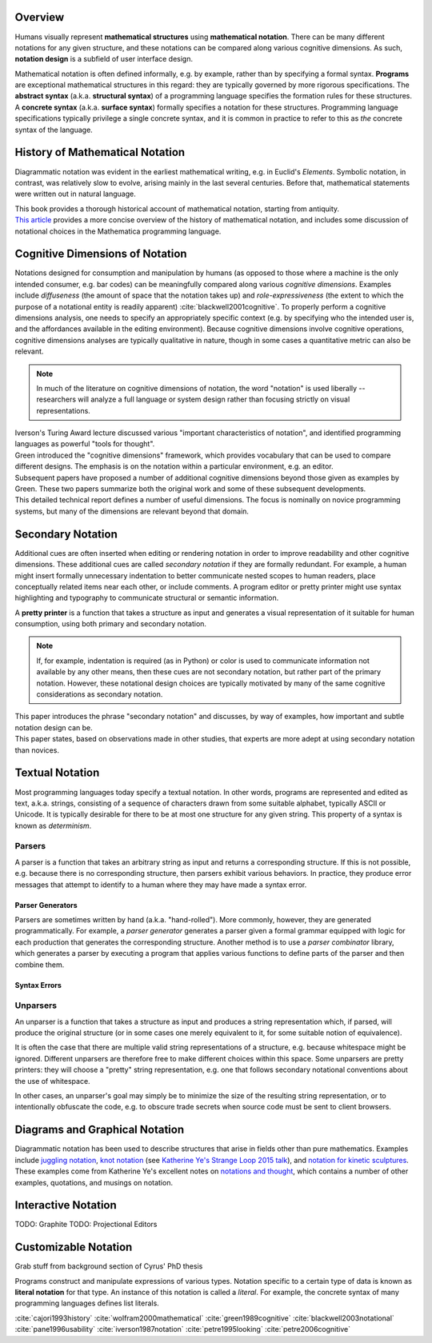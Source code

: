 .. :Authors: - Cyrus Omar

.. title:: Notation

Overview
========

Humans visually represent **mathematical structures** using **mathematical notation**.  
There can be many different notations for any given structure, and these notations can be compared along various cognitive dimensions. As such, **notation design** is a subfield of user interface design.

Mathematical notation is often defined informally, e.g. by example, rather than by specifying a formal syntax.
**Programs** are exceptional mathematical structures in this regard: they are typically governed by more rigorous specifications. The **abstract syntax** (a.k.a. **structural syntax**) of a programming language specifies the formation rules for these structures. A **concrete syntax** (a.k.a. **surface syntax**) formally specifies a notation for these structures. Programming language specifications typically privilege a single concrete syntax, and it is common in practice to refer to this as *the* concrete syntax of the language. 

History of Mathematical Notation
================================

Diagrammatic notation was evident in the earliest mathematical writing, e.g. in Euclid's *Elements*. Symbolic notation, in contrast, was relatively slow to evolve, arising mainly in the last several centuries. Before that, mathematical statements were written out in natural language.

.. container:: bib-item

  .. bibliography:: notation.bib
    :filter: key == 'cajori1993history'

  This book provides a thorough historical account of mathematical notation, starting from antiquity.

.. container:: bib-item

  .. bibliography:: notation.bib
    :filter: key == 'wolfram2000mathematical'

  `This article <https://www.stephenwolfram.com/publications/mathematical-notation-past-future/>`_ provides a more concise overview of the history of mathematical notation, and includes some discussion of notational choices in the Mathematica programming language.


Cognitive Dimensions of Notation
================================

Notations designed for consumption and manipulation by humans (as opposed to those where a machine is the only intended consumer, e.g. bar codes) can be meaningfully compared along various *cognitive dimensions*. Examples include *diffuseness* (the amount of space that the notation takes up) and *role-expressiveness* (the extent to which the purpose of a notational entity is readily apparent) :cite:`blackwell2001cognitive`. To properly perform a  cognitive dimensions analysis, one needs to specify an appropriately specific context (e.g. by specifying who the intended user is, and the affordances available in the editing environment). Because cognitive dimensions involve cognitive operations, cognitive dimensions analyses are typically qualitative in nature, though in some cases a quantitative metric can also be relevant.

.. note::
  In much of the literature on cognitive dimensions of notation, the word "notation" is used liberally -- researchers will analyze a full language or system design rather than focusing strictly on visual representations.


.. container:: bib-item

  .. bibliography:: notation.bib
    :filter: key == 'iverson1987notation'

  Iverson's Turing Award lecture discussed various "important characteristics of notation", and identified programming languages as powerful "tools for thought".

.. container:: bib-item

  .. bibliography:: notation.bib
    :filter: key == 'green1989cognitive'

  Green introduced the "cognitive dimensions" framework, which provides vocabulary that can be used to compare different designs. The emphasis is on the notation within a particular environment, e.g. an editor.


.. container:: bib-item

  .. bibliography:: notation.bib
    :filter: key == 'blackwell2001cognitive' or key == 'blackwell2003notational'

  Subsequent papers have proposed a number of additional cognitive dimensions beyond those given as examples by Green. These two papers summarize both the original work and some of these subsequent developments.

.. container:: bib-item

  .. bibliography:: notation.bib
    :filter: key == 'pane1996usability'

  This detailed technical report defines a number of useful dimensions. The focus is nominally on novice programming systems, but many of the dimensions are relevant beyond that domain.

.. todo::

  A more thorough bibliography covering cognitive dimensions analysis might be useful as a subpage.

Secondary Notation
==================
Additional cues are often inserted when editing or rendering notation in order to improve readability and other cognitive dimensions. These additional cues are called *secondary notation* if they are formally redundant. For example, a human might insert formally unnecessary indentation to better communicate nested scopes to human readers, place conceptually related items near each other, or include comments. A program editor or pretty printer might use syntax highlighting and typography to communicate structural or semantic information.

A **pretty printer** is a function that takes a structure as input and generates a visual representation of it suitable for human consumption, using both primary and secondary notation.

.. note::
  If, for example, indentation is required (as in Python) or color is used to communicate information not available by any other means, then these cues are not secondary notation, but rather part of the primary notation. However, these notational design choices are typically motivated by many of the same cognitive considerations as secondary notation.

.. container:: bib-item

  .. bibliography:: notation.bib
    :filter: key == 'petre1995looking'

  This paper introduces the phrase "secondary notation" and discusses, by way of examples, how important and subtle notation design can be.

.. container:: bib-item

  .. bibliography:: notation.bib
    :filter: key == "petre2006cognitive"

  This paper states, based on observations made in other studies, that experts are more adept at using secondary notation than novices.

Textual Notation
================

Most programming languages today specify a textual notation. In other words, programs are represented and edited as text, a.k.a. strings, consisting of a sequence of characters drawn from some suitable alphabet, typically ASCII or Unicode. It is typically desirable for there to be at most one structure for any given string. This property of a syntax is known as *determinism*.

Parsers
-------

A parser is a function that takes an arbitrary string as input and returns a corresponding structure. If this is not possible, e.g. because there is no corresponding structure, then parsers exhibit various behaviors. In practice, they produce error messages that attempt to identify to a human where they may have made a syntax error.

Parser Generators
~~~~~~~~~~~~~~~~~

Parsers are sometimes written by hand (a.k.a. "hand-rolled"). More commonly, however, they are generated programmatically. For example, a *parser generator* generates a parser given a formal grammar equipped with logic for each production that generates the corresponding structure. Another method is to use a *parser combinator* library, which generates a parser by executing a program that applies various functions to define parts of the parser and then combine them.

.. todo::

  Is there a good survey or book on parsers and parser generators? Someone's thesis might have a good survey on the topic in it? Does someone want to make a subpage on the topic of parsers and parser generators?

Syntax Errors
~~~~~~~~~~~~~
.. todo::
  Summarize the literature on syntax errors.

Unparsers
---------
An unparser is a function that takes a structure as input and produces a string representation which, if parsed, will produce the original structure (or in some cases one merely equivalent to it, for some suitable notion of equivalence).  

It is often the case that there are multiple valid string representations of a structure, e.g. because whitespace might be ignored. Different unparsers are therefore free to make different choices within this space. Some unparsers are pretty printers: they will choose a "pretty" string representation, e.g. one that follows secondary notational conventions about the use of whitespace. 

.. todo::
  cite papers about pretty printing

In other cases, an unparser's goal may simply be to minimize the size of the resulting string representation, or to intentionally obfuscate the code, e.g. to obscure trade secrets when source code must be sent to client browsers.

Diagrams and Graphical Notation
===============================

Diagrammatic notation has been used to describe structures that arise in fields other than pure mathematics. Examples include `juggling notation <http://www.solipsys.co.uk/new/JugglingTalkSummary.html?JugglingTalk>`_, `knot notation <https://www.maths.ed.ac.uk/~v1ranick/papers/conway.pdf>`_ (see `Katherine Ye's Strange Loop 2015 talk <https://www.youtube.com/watch?v=Wahc9Ocka1g>`_), and `notation for kinetic sculptures <https://github.com/hypotext/notation#channa-horwitzs-sonakinetography>`_. These examples come from Katherine Ye's excellent notes on `notations and thought <https://github.com/hypotext/notation#notation-and-thought>`_, which contains a number of other examples, quotations, and musings on notation.

.. todo::

  Cite Katherine's work on generating diagrams from symbolic descriptions of structures.

Interactive Notation
====================

TODO: Graphite
TODO: Projectional Editors

Customizable Notation
=====================

Grab stuff from background section of Cyrus' PhD thesis

Programs construct and manipulate expressions of various types. Notation specific to a certain type of data is known as **literal notation** for that type. An instance of this notation is called a *literal*. For example, the concrete syntax of many programming languages defines list literals.  


.. container:: hidden

  :cite:`cajori1993history`
  :cite:`wolfram2000mathematical`
  :cite:`green1989cognitive`
  :cite:`blackwell2003notational`
  :cite:`pane1996usability`
  :cite:`iverson1987notation`
  :cite:`petre1995looking`
  :cite:`petre2006cognitive`
